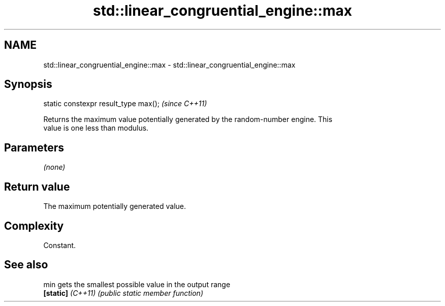 .TH std::linear_congruential_engine::max 3 "2024.06.10" "http://cppreference.com" "C++ Standard Libary"
.SH NAME
std::linear_congruential_engine::max \- std::linear_congruential_engine::max

.SH Synopsis
   static constexpr result_type max();  \fI(since C++11)\fP

   Returns the maximum value potentially generated by the random-number engine. This
   value is one less than modulus.

.SH Parameters

   \fI(none)\fP

.SH Return value

   The maximum potentially generated value.

.SH Complexity

   Constant.

.SH See also

   min              gets the smallest possible value in the output range
   \fB[static]\fP \fI(C++11)\fP \fI(public static member function)\fP
